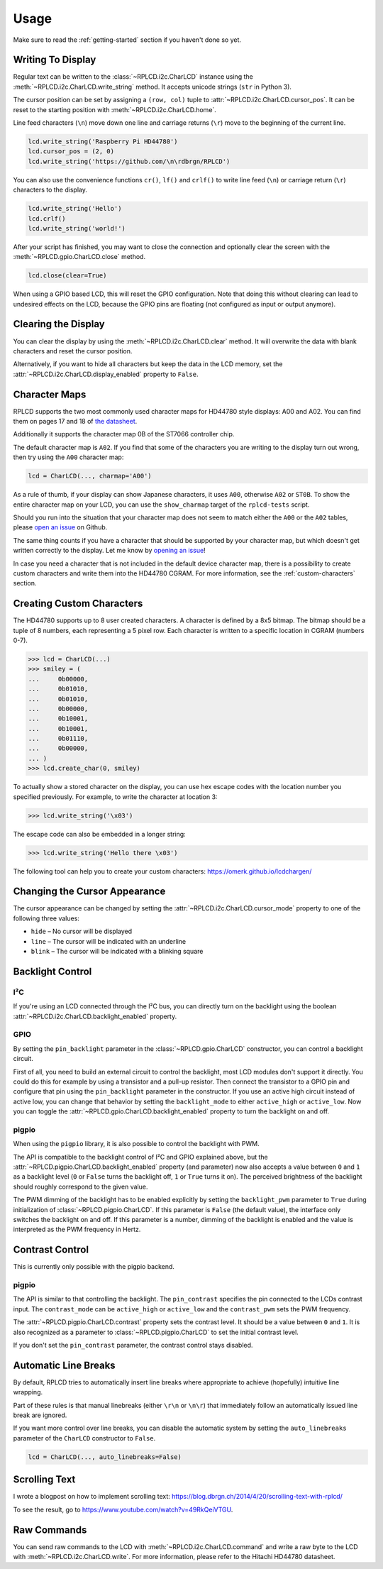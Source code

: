 Usage
#####

Make sure to read the :ref:`getting-started` section if you haven't done so yet.

Writing To Display
==================

Regular text can be written to the :class:`~RPLCD.i2c.CharLCD` instance using
the :meth:`~RPLCD.i2c.CharLCD.write_string` method. It accepts unicode strings
(``str`` in Python 3).

The cursor position can be set by assigning a ``(row, col)`` tuple to
:attr:`~RPLCD.i2c.CharLCD.cursor_pos`. It can be reset to the starting position
with :meth:`~RPLCD.i2c.CharLCD.home`.

Line feed characters (``\n``) move down one line and carriage returns (``\r``)
move to the beginning of the current line.

.. sourcecode:: python

    lcd.write_string('Raspberry Pi HD44780')
    lcd.cursor_pos = (2, 0)
    lcd.write_string('https://github.com/\n\rdbrgn/RPLCD')

.. image:: _static/photo.jpg
    :alt: Photo of 20x4 LCD in action

You can also use the convenience functions ``cr()``, ``lf()`` and ``crlf()`` to
write line feed (``\n``) or carriage return (``\r``) characters to the display.

.. sourcecode:: python

    lcd.write_string('Hello')
    lcd.crlf()
    lcd.write_string('world!')

After your script has finished, you may want to close the connection and
optionally clear the screen with the :meth:`~RPLCD.gpio.CharLCD.close` method.

.. sourcecode:: python

    lcd.close(clear=True)

When using a GPIO based LCD, this will reset the GPIO configuration. Note that
doing this without clearing can lead to undesired effects on the LCD, because
the GPIO pins are floating (not configured as input or output anymore).


Clearing the Display
====================

You can clear the display by using the :meth:`~RPLCD.i2c.CharLCD.clear` method. It
will overwrite the data with blank characters and reset the cursor position.

Alternatively, if you want to hide all characters but keep the data in the LCD
memory, set the :attr:`~RPLCD.i2c.CharLCD.display_enabled` property to ``False``.


Character Maps
==============

RPLCD supports the two most commonly used character maps for HD44780 style
displays: A00 and A02. You can find them on pages 17 and 18 of `the datasheet
<https://www.sparkfun.com/datasheets/LCD/HD44780.pdf>`_.

Additionally it supports the character map 0B of the ST7066 controller chip.

The default character map is ``A02``. If you find that some of the characters
you are writing to the display turn out wrong, then try using the ``A00``
character map:

.. sourcecode:: python

    lcd = CharLCD(..., charmap='A00')

As a rule of thumb, if your display can show Japanese characters, it uses
``A00``, otherwise ``A02`` or ``ST0B``. To show the entire character map on your LCD, you
can use the ``show_charmap`` target of the ``rplcd-tests`` script.

Should you run into the situation that your character map does not seem to match
either the ``A00`` or the ``A02`` tables, please `open an issue
<https://github.com/dbrgn/RPLCD/issues>`_ on Github.

The same thing counts if you have a character that should be supported by your
character map, but which doesn't get written correctly to the display. Let me
know by `opening an issue <https://github.com/dbrgn/RPLCD/issues>`_!

In case you need a character that is not included in the default device
character map, there is a possibility to create custom characters and write them
into the HD44780 CGRAM. For more information, see the :ref:`custom-characters`
section.


.. _custom-characters:

Creating Custom Characters
==========================

The HD44780 supports up to 8 user created characters. A character is defined by
a 8x5 bitmap. The bitmap should be a tuple of 8 numbers, each representing a 5
pixel row. Each character is written to a specific location in CGRAM (numbers
0-7).

.. sourcecode:: python

    >>> lcd = CharLCD(...)
    >>> smiley = (
    ...     0b00000,
    ...     0b01010,
    ...     0b01010,
    ...     0b00000,
    ...     0b10001,
    ...     0b10001,
    ...     0b01110,
    ...     0b00000,
    ... )
    >>> lcd.create_char(0, smiley)

To actually show a stored character on the display, you can use hex escape codes
with the location number you specified previously. For example, to write the
character at location 3:

.. sourcecode:: python

    >>> lcd.write_string('\x03')

The escape code can also be embedded in a longer string:

.. sourcecode:: python

    >>> lcd.write_string('Hello there \x03')

The following tool can help you to create your custom characters:
https://omerk.github.io/lcdchargen/


Changing the Cursor Appearance
==============================

The cursor appearance can be changed by setting the
:attr:`~RPLCD.i2c.CharLCD.cursor_mode` property to one of the following three
values:

- ``hide`` – No cursor will be displayed
- ``line`` – The cursor will be indicated with an underline
- ``blink`` – The cursor will be indicated with a blinking square


Backlight Control
=================

I²C
~~~

If you're using an LCD connected through the I²C bus, you can directly turn on
the backlight using the boolean :attr:`~RPLCD.i2c.CharLCD.backlight_enabled` property.

GPIO
~~~~

By setting the ``pin_backlight`` parameter in the :class:`~RPLCD.gpio.CharLCD`
constructor, you can control a backlight circuit.

First of all, you need to build an external circuit to control the backlight,
most LCD modules don't support it directly. You could do this for example by
using a transistor and a pull-up resistor. Then connect the transistor to a GPIO
pin and configure that pin using the ``pin_backlight`` parameter in the
constructor. If you use an active high circuit instead of active low, you can
change that behavior by setting the  ``backlight_mode`` to either
``active_high`` or ``active_low``. Now you can toggle the
:attr:`~RPLCD.gpio.CharLCD.backlight_enabled` property to turn the backlight on
and off.

pigpio
~~~~~~

When using the ``pigpio`` library, it is also possible to control the backlight
with PWM.

The API is compatible to the backlight control of I²C and GPIO explained above,
but the :attr:`~RPLCD.pigpio.CharLCD.backlight_enabled` property (and parameter)
now also accepts a value between ``0`` and ``1`` as a backlight level (``0`` or
``False`` turns the backlight off, ``1`` or ``True`` turns it on). The perceived
brightness of the backlight should roughly correspond to the given value.

The PWM dimming of the backlight has to be enabled explicitly by setting the
``backlight_pwm`` parameter to ``True`` during initialization of
:class:`~RPLCD.pigpio.CharLCD`. If this parameter is ``False`` (the default
value), the interface only switches the backlight on and off. If this parameter
is a number, dimming of the backlight is enabled and the value is interpreted
as the PWM frequency in Hertz.


Contrast Control
================

This is currently only possible with the pigpio backend.

pigpio
~~~~~~

The API is similar to that controlling the backlight. The ``pin_contrast``
specifies the pin connected to the LCDs contrast input. The ``contrast_mode``
can be ``active_high`` or ``active_low`` and the ``contrast_pwm`` sets the PWM
frequency.

The :attr:`~RPLCD.pigpio.CharLCD.contrast` property sets the contrast level. It
should be a value between ``0`` and ``1``. It is also recognized as a parameter
to :class:`~RPLCD.pigpio.CharLCD` to set the initial contrast level.

If you don't set the ``pin_contrast`` parameter, the contrast control stays
disabled.


Automatic Line Breaks
=====================

By default, RPLCD tries to automatically insert line breaks where appropriate
to achieve (hopefully) intuitive line wrapping.

Part of these rules is that manual linebreaks (either ``\r\n`` or ``\n\r``) that
immediately follow an automatically issued line break are ignored.

If you want more control over line breaks, you can disable the automatic system
by setting the ``auto_linebreaks`` parameter of the ``CharLCD`` constructor to
``False``.

.. sourcecode:: python

    lcd = CharLCD(..., auto_linebreaks=False)

Scrolling Text
==============

I wrote a blogpost on how to implement scrolling text:
https://blog.dbrgn.ch/2014/4/20/scrolling-text-with-rplcd/

To see the result, go to https://www.youtube.com/watch?v=49RkQeiVTGU.


Raw Commands
============

You can send raw commands to the LCD with :meth:`~RPLCD.i2c.CharLCD.command` and
write a raw byte to the LCD with :meth:`~RPLCD.i2c.CharLCD.write`. For more
information, please refer to the Hitachi HD44780 datasheet.
